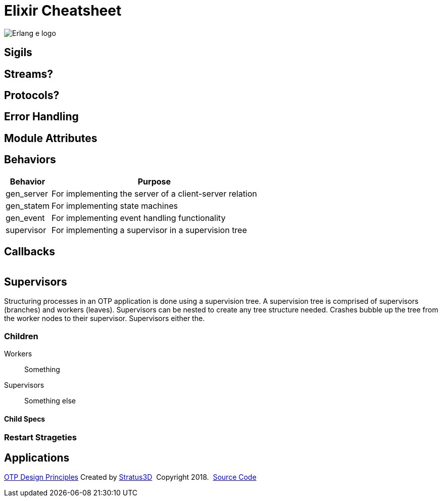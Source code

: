 = Elixir Cheatsheet

[.logo]
image:img/erlang-logo.svg[Erlang e logo]

== Sigils

== Streams?

== Protocols?

== Error Handling

== Module Attributes

== Behaviors

[%autowidth, options="header"]
|=================
|Behavior |Purpose
|gen_server |For implementing the server of a client-server relation
|gen_statem |For implementing state machines
|gen_event |For implementing event handling functionality
|supervisor |For implementing a supervisor in a supervision tree
|=================

== Callbacks

|=================
|=================

== Supervisors

Structuring processes in an OTP application is done using a supervision tree. A supervision tree is comprised of supervisors (branches) and workers (leaves). Supervisors can be nested to create any tree structure needed. Crashes bubble up the tree from the worker nodes to their supervisor. Supervisors either the.

=== Children

Workers :: Something

Supervisors :: Something else

==== Child Specs

=== Restart Strageties

== Applications

[[footer]]
[.credit]
http://erlang.org/doc/design_principles/des_princ.html[OTP Design Principles]  Created by https://stratus3d.com[Stratus3D]  Copyright 2018.  https://github.com/Stratus3D/erlang-cheatsheet[Source Code]
